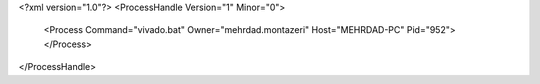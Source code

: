 <?xml version="1.0"?>
<ProcessHandle Version="1" Minor="0">
    <Process Command="vivado.bat" Owner="mehrdad.montazeri" Host="MEHRDAD-PC" Pid="952">
    </Process>
</ProcessHandle>
